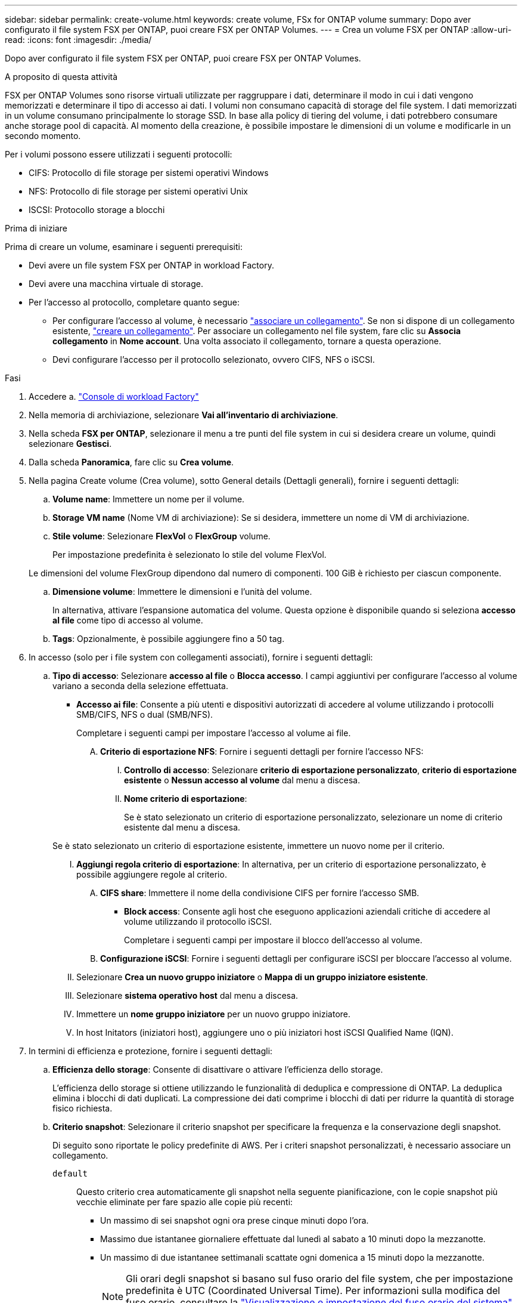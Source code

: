 ---
sidebar: sidebar 
permalink: create-volume.html 
keywords: create volume, FSx for ONTAP volume 
summary: Dopo aver configurato il file system FSX per ONTAP, puoi creare FSX per ONTAP Volumes. 
---
= Crea un volume FSX per ONTAP
:allow-uri-read: 
:icons: font
:imagesdir: ./media/


[role="lead"]
Dopo aver configurato il file system FSX per ONTAP, puoi creare FSX per ONTAP Volumes.

.A proposito di questa attività
FSX per ONTAP Volumes sono risorse virtuali utilizzate per raggruppare i dati, determinare il modo in cui i dati vengono memorizzati e determinare il tipo di accesso ai dati. I volumi non consumano capacità di storage del file system. I dati memorizzati in un volume consumano principalmente lo storage SSD. In base alla policy di tiering del volume, i dati potrebbero consumare anche storage pool di capacità. Al momento della creazione, è possibile impostare le dimensioni di un volume e modificarle in un secondo momento.

Per i volumi possono essere utilizzati i seguenti protocolli:

* CIFS: Protocollo di file storage per sistemi operativi Windows
* NFS: Protocollo di file storage per sistemi operativi Unix
* ISCSI: Protocollo storage a blocchi


.Prima di iniziare
Prima di creare un volume, esaminare i seguenti prerequisiti:

* Devi avere un file system FSX per ONTAP in workload Factory.
* Devi avere una macchina virtuale di storage.
* Per l'accesso al protocollo, completare quanto segue:
+
** Per configurare l'accesso al volume, è necessario link:manage-links.html["associare un collegamento"]. Se non si dispone di un collegamento esistente, link:create-link.html["creare un collegamento"]. Per associare un collegamento nel file system, fare clic su *Associa collegamento* in *Nome account*. Una volta associato il collegamento, tornare a questa operazione.
** Devi configurare l'accesso per il protocollo selezionato, ovvero CIFS, NFS o iSCSI.




.Fasi
. Accedere a. link:https://console.workloads.netapp.com/["Console di workload Factory"^]
. Nella memoria di archiviazione, selezionare *Vai all'inventario di archiviazione*.
. Nella scheda *FSX per ONTAP*, selezionare il menu a tre punti del file system in cui si desidera creare un volume, quindi selezionare *Gestisci*.
. Dalla scheda *Panoramica*, fare clic su *Crea volume*.
. Nella pagina Create volume (Crea volume), sotto General details (Dettagli generali), fornire i seguenti dettagli:
+
.. *Volume name*: Immettere un nome per il volume.
.. *Storage VM name* (Nome VM di archiviazione): Se si desidera, immettere un nome di VM di archiviazione.
.. *Stile volume*: Selezionare *FlexVol* o *FlexGroup* volume.
+
Per impostazione predefinita è selezionato lo stile del volume FlexVol.

+
Le dimensioni del volume FlexGroup dipendono dal numero di componenti. 100 GiB è richiesto per ciascun componente.

.. *Dimensione volume*: Immettere le dimensioni e l'unità del volume.
+
In alternativa, attivare l'espansione automatica del volume. Questa opzione è disponibile quando si seleziona *accesso al file* come tipo di accesso al volume.

.. *Tags*: Opzionalmente, è possibile aggiungere fino a 50 tag.


. In accesso (solo per i file system con collegamenti associati), fornire i seguenti dettagli:
+
.. *Tipo di accesso*: Selezionare *accesso al file* o *Blocca accesso*. I campi aggiuntivi per configurare l'accesso al volume variano a seconda della selezione effettuata.
+
*** *Accesso ai file*: Consente a più utenti e dispositivi autorizzati di accedere al volume utilizzando i protocolli SMB/CIFS, NFS o dual (SMB/NFS).
+
Completare i seguenti campi per impostare l'accesso al volume ai file.

+
.... *Criterio di esportazione NFS*: Fornire i seguenti dettagli per fornire l'accesso NFS:
+
..... *Controllo di accesso*: Selezionare *criterio di esportazione personalizzato*, *criterio di esportazione esistente* o *Nessun accesso al volume* dal menu a discesa.
..... *Nome criterio di esportazione*:
+
Se è stato selezionato un criterio di esportazione personalizzato, selezionare un nome di criterio esistente dal menu a discesa.

+
Se è stato selezionato un criterio di esportazione esistente, immettere un nuovo nome per il criterio.

..... *Aggiungi regola criterio di esportazione*: In alternativa, per un criterio di esportazione personalizzato, è possibile aggiungere regole al criterio.


.... *CIFS share*: Immettere il nome della condivisione CIFS per fornire l'accesso SMB.


*** *Block access*: Consente agli host che eseguono applicazioni aziendali critiche di accedere al volume utilizzando il protocollo iSCSI.
+
Completare i seguenti campi per impostare il blocco dell'accesso al volume.

+
.... *Configurazione iSCSI*: Fornire i seguenti dettagli per configurare iSCSI per bloccare l'accesso al volume.
+
..... Selezionare *Crea un nuovo gruppo iniziatore* o *Mappa di un gruppo iniziatore esistente*.
..... Selezionare *sistema operativo host* dal menu a discesa.
..... Immettere un *nome gruppo iniziatore* per un nuovo gruppo iniziatore.
..... In host Initators (iniziatori host), aggiungere uno o più iniziatori host iSCSI Qualified Name (IQN).








. In termini di efficienza e protezione, fornire i seguenti dettagli:
+
.. *Efficienza dello storage*: Consente di disattivare o attivare l'efficienza dello storage.
+
L'efficienza dello storage si ottiene utilizzando le funzionalità di deduplica e compressione di ONTAP. La deduplica elimina i blocchi di dati duplicati. La compressione dei dati comprime i blocchi di dati per ridurre la quantità di storage fisico richiesta.

.. *Criterio snapshot*: Selezionare il criterio snapshot per specificare la frequenza e la conservazione degli snapshot.
+
Di seguito sono riportate le policy predefinite di AWS. Per i criteri snapshot personalizzati, è necessario associare un collegamento.

+
`default`:: Questo criterio crea automaticamente gli snapshot nella seguente pianificazione, con le copie snapshot più vecchie eliminate per fare spazio alle copie più recenti:
+
--
*** Un massimo di sei snapshot ogni ora prese cinque minuti dopo l'ora.
*** Massimo due istantanee giornaliere effettuate dal lunedì al sabato a 10 minuti dopo la mezzanotte.
*** Un massimo di due istantanee settimanali scattate ogni domenica a 15 minuti dopo la mezzanotte.
+

NOTE: Gli orari degli snapshot si basano sul fuso orario del file system, che per impostazione predefinita è UTC (Coordinated Universal Time). Per informazioni sulla modifica del fuso orario, consultare la link:https://library.netapp.com/ecmdocs/ECMP1155684/html/GUID-E26E4C94-DF74-4E31-A6E8-1D2D2287A9A1.html["Visualizzazione e impostazione del fuso orario del sistema"^] documentazione di supporto di NetApp.



--
`default-1weekly`:: Questo criterio funziona allo stesso modo del `default` criterio, con la sola differenza che conserva solo uno snapshot della pianificazione settimanale.
`none`:: Questa policy non consente di acquisire istantanee. È possibile assegnare questo criterio ai volumi per impedire la creazione di snapshot automatiche.


.. *Criterio di tiering*: Selezionare il criterio di tiering per i dati memorizzati nel volume.
+
Auto è la policy di tiering predefinita quando si crea un volume usando l'interfaccia utente workload Factory FSX per ONTAP. Per ulteriori informazioni sulle policy di tiering dei volumi, fare riferimento a link:https://docs.aws.amazon.com/fsx/latest/ONTAPGuide/volume-storage-capacity.html#data-tiering-policy["Capacità di storage dei volumi"^] nella documentazione di AWS FSX per NetApp ONTAP.



. In Configurazione avanzata, fornire quanto segue:
+
.. *Percorso di giunzione*: Inserire la posizione nello spazio dei nomi della VM di archiviazione in cui viene montato il volume. Il percorso di giunzione predefinito è `/<volume-name>`.
.. *Lista aggregati*: Solo per volumi FlexGroup. Aggiunta o rimozione degli aggregati. Il numero minimo di aggregati è uno.
.. *Numero di componenti*: Solo per volumi FlexGroup. Immettere il numero di componenti per aggregato. 100 GiB è richiesto per ciascun componente.


. Fare clic su *Create* (Crea).

